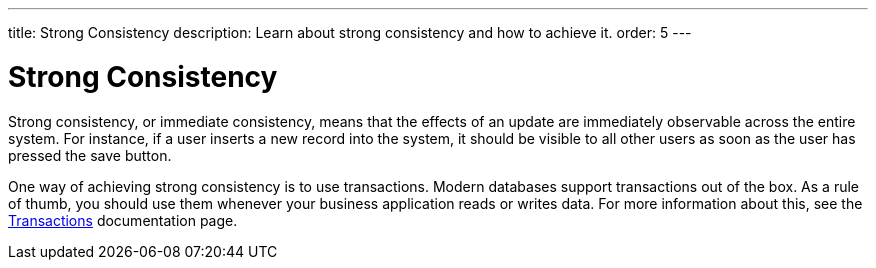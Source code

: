 ---
title: Strong Consistency
description: Learn about strong consistency and how to achieve it.
order: 5
---


= Strong Consistency

Strong consistency, or immediate consistency, means that the effects of an update are immediately observable across the entire system. For instance, if a user inserts a new record into the system, it should be visible to all other users as soon as the user has pressed the save button.

One way of achieving strong consistency is to use transactions. Modern databases support transactions out of the box. As a rule of thumb, you should use them whenever your business application reads or writes data. For more information about this, see the <<transactions#,Transactions>> documentation page.

